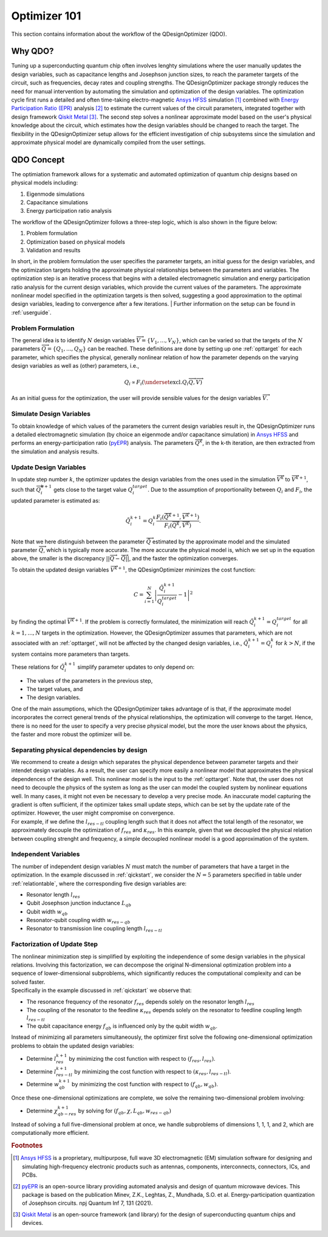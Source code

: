 .. _qdesignoptimizer:

=============
Optimizer 101
=============

This section contains information about the workflow of the QDesignOptimizer (QDO).

Why QDO?
=============
Tuning up a superconducting quantum chip often involves lenghty simulations where the user manually updates the design variables, such as capacitance lengths and Josephson junction sizes, to reach the parameter targets of the circuit, such as frequencies, decay rates and coupling strengths. The QDesignOptimizer package strongly reduces the need for manual intervention by automating the simulation and optimization of the design variables. The optimization cycle first runs a detailed and often time-taking electro-magnetic `Ansys HFSS <https://www.ansys.com/products/electronics/ansys-hfss>`_ simulation [#f1]_ combined with `Energy Participation Ratio (EPR) <https://pyepr-docs.readthedocs.io/en/latest/>`_ analysis [#f2]_ to estimate the current values of the circuit parameters, integrated together with design framework `Qiskit Metal <https://qiskit-community.github.io/qiskit-metal/>`_ [#f3]_. The second step solves a nonlinear approximate model based on the user's physical knowledge about the circuit, which estimates how the design variables should be changed to reach the target. The flexibility in the QDesignOptimizer setup allows for the efficient investigation of chip subsystems since the simulation and approximate physical model are dynamically compiled from the user settings.

QDO Concept
=============
The optimiation framework allows for a systematic and automated optimization of quantum chip designs based on physical models including:

1. Eigenmode simulations 
2. Capacitance simulations
3. Energy participation ratio analysis 

The workflow of the QDesignOptimizer follows a three-step logic, which is also shown in the figure below:

1. Problem formulation
2. Optimization based on physical models
3. Validation and results

In short, in the problem formulation the user specifies the parameter targets, an initial guess for the design variables, and the optimization targets holding the approximate physical relationships between the parameters and variables. The optimization step is an iterative process that begins with a detailed electromagnetic simulation and energy participation ratio analysis for the current design variables, which provide the current values of the parameters. The approximate nonlinear model specified in the optimization targets is then solved, suggesting a good approximation to the optimal design variables, leading to convergence after a few iterations.
| Further information on the setup can be found in :ref:`userguide`. 

.. figure:: optimizationflow.png
   :width: 450px
   :scale: 100%
   :alt: Example image
   :align: center

Problem Formulation
-------------------

The general idea is to identify :math:`N` design variables :math:`\overrightarrow{V}=\{V_1, ..., V_N\}`, which can be varied so that the targets of the :math:`N` parameters :math:`\overrightarrow{Q}=\{Q_1, ..., Q_N\}` can be reached. These definitions are done by setting up one :ref:`opttarget` for each parameter, which specifies the physical, generally nonlinear relation of how the parameter depends on the varying design variables as well as (other) parameters, i.e.,

.. math::

   Q_i\propto F_i\left(\underset{\textrm{excl.} Q_i}{ \overrightarrow{Q}},  \overrightarrow{V}\right)

As an initial guess for the optimization, the user will provide sensible values for the design variables :math:`\overrightarrow{V}`.


Simulate Design Variables
-------------------------

To obtain knowledge of which values of the parameters the current design variables result in, the QDesignOptimizer runs a detailed electromagnetic simulation (by choice an eigenmode and/or capacitance simulation) in `Ansys HFSS <https://www.ansys.com/products/electronics/ansys-hfss>`_ and performs an energy-participation ratio (`pyEPR <https://pyepr-docs.readthedocs.io/en/latest/>`_) analysis. The parameters :math:`\overrightarrow{Q}^{k}`, in the k-th iteration, are then extracted from the simulation and analysis results.

Update Design Variables
-------------------------

In update step number :math:`k`, the optimizer updates the design variables from the ones used in the simulation :math:`\overrightarrow{V}^{k}` to :math:`\overrightarrow{V}^{k+1}`, such that :math:`\overrightarrow{Q}_i^{k+1}` gets close to the target value :math:`Q_i^{target}`. Due to the assumption of proportionality between :math:`Q_i` and :math:`F_i`, the updated parameter is estimated as:

.. math::

   \tilde Q_i^{k+1} = Q_i^{k} \frac{F_i(\overrightarrow{\tilde Q}^{k+1},\overrightarrow{V}^{k+1})}{F_i(\overrightarrow{Q}^k,\overrightarrow{V}^k)}.

Note that we here distinguish between the parameter :math:`\overrightarrow{\tilde Q}` estimated by the approximate model and the simulated parameter :math:`\overrightarrow{Q}`, which is typically more accurate. The more accurate the physical model is, which we set up in the equation above, the smaller is the discrepancy :math:`|| \overrightarrow{Q}- \overrightarrow{\tilde Q}||`, and the faster the optimization converges.

To obtain the updated design variables :math:`\overrightarrow{V}^{k+1}`, the QDesignOptimizer minimizes the cost function:

.. math::

   C = \sum_{i=1}^N\left|\frac{\tilde Q_i^{k+1}}{Q_i^{target}} - 1\right|^2

by finding the optimal :math:`\overrightarrow{V}^{k+1}`. If the problem is correctly formulated, the minimization will reach :math:`\tilde Q_i^{k+1} = Q_i^{target}` for all :math:`k=1,...,N` targets in the optimization. However, the QDesignOptimizer assumes that parameters, which are not associated with an :ref:`opttarget`, will not be affected by the changed design variables, i.e., :math:`\tilde Q_i^{k+1} = Q_i^{k}` for :math:`k>N`, if the system contains more parameters than targets.

These relations for :math:`\tilde Q_i^{k+1}` simplify parameter updates to only depend on:

- The values of the parameters in the previous step,
- The target values, and
- The design variables.

One of the main assumptions, which the QDesignOptimizer takes advantage of is that, if the approximate model incorporates the correct general trends of the physical relationships, the optimization will converge to the target. Hence, there is no need for the user to specify a very precise physical model, but the more the user knows about the physics, the faster and more robust the optimizer will be.

Separating physical dependencies by design
-------------------------------------------

| We recommend to create a design which separates the physical dependence between parameter targets and their intendet design variables. As a result, the user can specify more easily a nonlinear model that approximates the physical dependences of the design well. This nonlinear model is the input to the :ref:`opttarget`. Note that, the user does not need to decouple the physics of the system as long as the user can model the coupled system by nonlinear equations well. In many cases, it might not even be necessary to develop a very precise mode. An inaccurate model capturing the gradient is often sufficient, if the optimizer takes small update steps, which can be set by the update rate of the optimizer. However, the user might compromise on convergence.  
| For example, if we define the :math:`l_{res-tl}` coupling length such that it does not affect the total length of the resonator, we approximately decouple the optimization of :math:`f_{res}` and :math:`\kappa_{res}`. In this example, given that we decoupled the physical relation between coupling strenght and frequency, a simple decoupled nonlinear model is a good approximation of the system.


Independent Variables
-----------------------

The number of independent design variables :math:`N` must match the number of parameters that have a target in the optimization. In the example discussed in :ref:`qickstart`, we consider the :math:`N=5` parameters specified in table under :ref:`relationtable`, where the corresponding five design variables are:

- Resonator length :math:`l_{res}`
- Qubit Josephson junction inductance :math:`L_{qb}`
- Qubit width :math:`w_{qb}`
- Resonator-qubit coupling width :math:`w_{res-qb}`
- Resonator to transmission line coupling length :math:`l_{res-tl}`


Factorization of Update Step
----------------------------

| The nonlinear minimization step is simplified by exploiting the independence of some design variables in the physical relations. Involving this factorization, we can decompose the original N-dimensional optimization problem into a sequence of lower-dimensional subproblems, which significantly reduces the computational complexity and can be solved faster.
| Specifically in the example discussed in :ref:`qickstart` we observe that: 

- The resonance frequency of the resonator :math:`f_{res}` depends solely on the resonator length :math:`l_{res}`
- The coupling of the resonator to the feedline :math:`\kappa_{res}` depends solely on the resonator to feedline coupling length :math:`l_{res-tl}`
- The qubit capacitance energy :math:`f_{qb}` is influenced only by the qubit width :math:`w_{qb}`.

Instead of minimizing all parameters simultaneously, the optimizer first solve the following one-dimensional optimization problems to obtain the updated design variables:

- Determine :math:`l_{res}^{k+1}` by minimizing the cost function with respect to :math:`(f_{res}, l_{res})`.
- Determine :math:`l_{res-tl}^{k+1}` by minimizing the cost function with respect to :math:`(\kappa_{res}, l_{res-tl})`.
- Determine :math:`w_{qb}^{k+1}` by minimizing the cost function with respect to :math:`(f_{qb}, w_{qb})`.

Once these one-dimensional optimizations are complete, we solve the remaining two-dimensional problem involving:

- Determine :math:`\chi_{qb-res}^{k+1}` by solving for :math:`(f_{qb}, \chi, L_{qb}, w_{res-qb})`

| Instead of solving a full five-dimensional problem at once, we handle subproblems of dimensions 1, 1, 1, and 2, which are computationally more efficient. 



.. rubric:: Footnotes

.. [#f1] `Ansys HFSS <https://www.ansys.com/products/electronics/ansys-hfss>`_ is a proprietary, multipurpose, full wave 3D electromagnetic (EM) simulation software for designing and simulating high-frequency electronic products such as antennas, components, interconnects, connectors, ICs, and PCBs.
.. [#f2] `pyEPR <https://pyepr-docs.readthedocs.io/en/latest/>`_ is an open-source library providing automated analysis and design of quantum microwave devices. This package is based on the publication Minev, Z.K., Leghtas, Z., Mundhada, S.O. et al. Energy-participation quantization of Josephson circuits. npj Quantum Inf 7, 131 (2021).
.. [#f3] `Qiskit Metal <https://qiskit-community.github.io/qiskit-metal/>`_ is an open-source framework (and library) for the design of superconducting quantum chips and devices.


